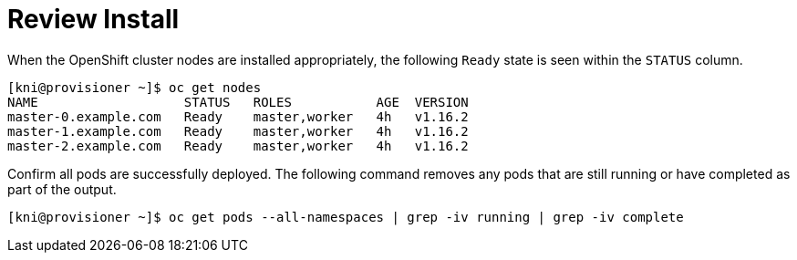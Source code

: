 [id="ipi-install-troubleshooting-review-install"]
[[review_install]]
= Review Install

When the OpenShift cluster nodes are installed appropriately,
the following `Ready` state is seen within the `STATUS` column.

[source,bash]
----
[kni@provisioner ~]$ oc get nodes
NAME                   STATUS   ROLES           AGE  VERSION
master-0.example.com   Ready    master,worker   4h   v1.16.2
master-1.example.com   Ready    master,worker   4h   v1.16.2
master-2.example.com   Ready    master,worker   4h   v1.16.2
----

Confirm all pods are successfully deployed. The following command
removes any pods that are still running or have completed as part
of the output. 

[source,bash]
----
[kni@provisioner ~]$ oc get pods --all-namespaces | grep -iv running | grep -iv complete
----
